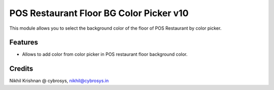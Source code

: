 ========================================
POS Restaurant Floor BG Color Picker v10
========================================
This module allows you to select the background color of the floor of POS Restaurant by color picker.

Features
========
* Allows to add color from color picker in POS restaurant floor background color.

Credits
=======
Nikhil Krishnan @ cybrosys, nikhil@cybrosys.in